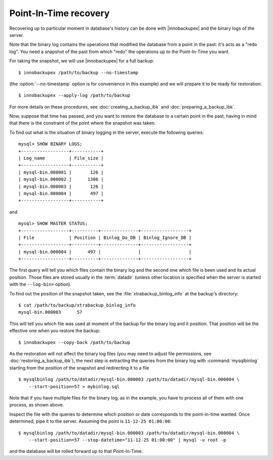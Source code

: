 ========================
 Point-In-Time recovery
========================

Recovering up to particular moment in database's history can be done  with |innobackupex| and the binary logs of the server.

Note that the binary log contains the operations that modified the database from a point in the past: it's acts as a "redo log". You need a snapshot of the past from which "redo" the operations up to the Point-In-Time you want.

For taking the snapshot, we will use |innobackupex| for a full backup::

  $ innobackupex /path/to/backup --no-timestamp

(the :option:`--no-timestamp` option is for convenience in this example) and we will prepare it to be ready for restoration: ::

  $ innobackupex --apply-log /path/to/backup

For more details on these procedures, see :doc:`creating_a_backup_ibk` and :doc:`preparing_a_backup_ibk`.

Now, suppose that time has passed, and you want to restore the database to a certain point in the past, having in mind that there is the constraint of the point where the snapshot was taken.

To find out what is the situation of binary logging in the server, execute the following queries: ::

  mysql> SHOW BINARY LOGS;
  +------------------+-----------+
  | Log_name         | File_size |
  +------------------+-----------+
  | mysql-bin.000001 |       126 |
  | mysql-bin.000002 |      1306 |
  | mysql-bin.000003 |       126 |
  | mysql-bin.000004 |       497 |
  +------------------+-----------+

and ::

  mysql> SHOW MASTER STATUS;
  +------------------+----------+--------------+------------------+
  | File             | Position | Binlog_Do_DB | Binlog_Ignore_DB |
  +------------------+----------+--------------+------------------+
  | mysql-bin.000004 |      497 |              |                  |
  +------------------+----------+--------------+------------------+

The first query will tell you which files contain the binary log and the second one which file is been used and its actual position. Those files are stored usually in the :term:`datadir` (unless other location is specified when the server is started with the ``--log-bin=`` option).

To find out the position of the snapshot taken, see the :file:`xtrabackup_binlog_info` at the backup's directory: ::

  $ cat /path/to/backup/xtrabackup_binlog_info
  mysql-bin.000003	57

This will tell you which file was used at moment of the backup for the binary log and it position. That position will be the effective one when you restore the backup: ::

  $ innobackupex --copy-back /path/to/backup

As the restoration will not affect the binary log files (you may need to adjust file permissions, see :doc:`restoring_a_backup_ibk`), the next step is extracting the queries from the binary log with :command:`mysqlbinlog` starting from the position of the snapshot and redirecting it to a file ::

  $ mysqlbinlog /path/to/datadir/mysql-bin.000003 /path/to/datadir/mysql-bin.000004 \ 
      --start-position=57 > mybinlog.sql

Note that if you have multiple files for the binary log, as in the example, you have to process all of them with one process, as shown above. 

Inspect the file with the queries to determine which position or date corresponds to the point-in-time wanted. Once determined, pipe it to the server. Assuming the point is ``11-12-25 01:00:00``::

  $ mysqlbinlog /path/to/datadir/mysql-bin.000003 /path/to/datadir/mysql-bin.000004 \ 
      --start-position=57 --stop-datetime="11-12-25 01:00:00" | mysql -u root -p

and the database will be rolled forward up to that Point-In-Time.
